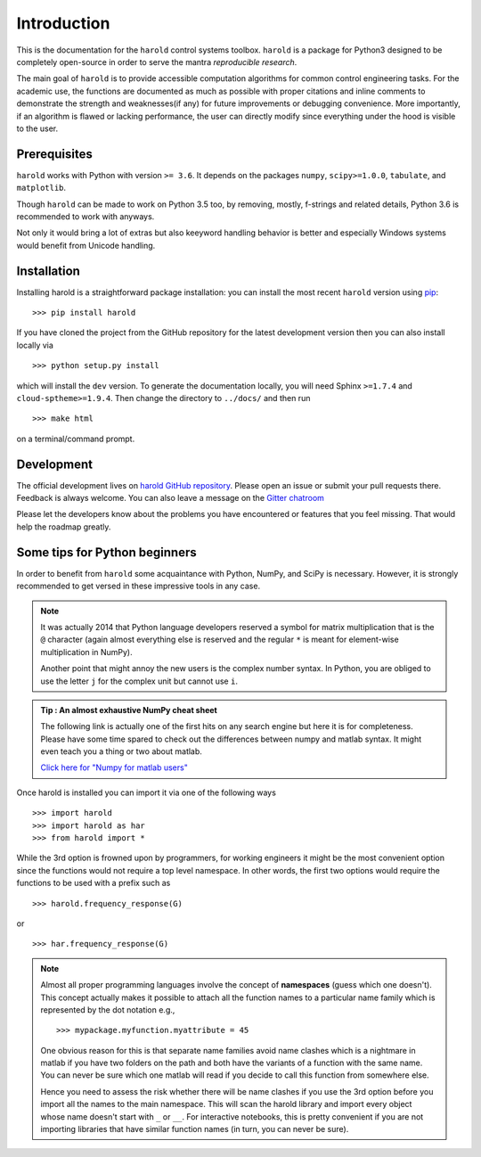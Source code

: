 Introduction
=============

This is the documentation for the ``harold`` control systems toolbox. ``harold``
is a package for Python3 designed to be completely open-source in order to
serve the mantra *reproducible research*.

The main goal of ``harold`` is to provide accessible computation algorithms for
common control engineering tasks. For the academic use, the functions are 
documented as much as possible with proper citations and inline comments to 
demonstrate the strength and weaknesses(if any) for future improvements or 
debugging convenience. More importantly, if an algorithm is flawed or lacking
performance, the user can directly modify since everything under the hood is
visible to the user.

Prerequisites
-------------

``harold`` works with Python with version ``>= 3.6``.  It depends on the
packages ``numpy``, ``scipy>=1.0.0``, ``tabulate``, and ``matplotlib``.

Though ``harold`` can be made to work on Python 3.5 too, by removing, mostly,
f-strings and related details, Python 3.6 is recommended to work with anyways.

Not only it would bring a lot of extras but also keeyword handling behavior is
better and especially Windows systems would benefit from Unicode handling.

Installation
------------

Installing harold is a straightforward package installation: you can install 
the most recent ``harold`` version using `pip`_::

    >>> pip install harold

.. _pip: http://pypi.python.org/pypi/pip

If you have cloned the project from the GitHub repository for the latest
development version then you can also install locally via ::

    >>> python setup.py install

which will install the ``dev`` version. To generate the documentation locally,
you will need Sphinx ``>=1.7.4`` and ``cloud-sptheme>=1.9.4``. Then change the
directory to ``../docs/`` and then run ::

    >>> make html
    
on a terminal/command prompt.

Development
-----------

The official development lives on 
`harold GitHub repository <https://github.com/ilayn/harold>`_. Please open an
issue or submit your pull requests there. Feedback is always welcome. You can
also leave a message on the `Gitter chatroom <https://gitter.im/ilayn/harold>`_

Please let the developers know about the problems you have encountered or
features that you feel missing. That would help the roadmap greatly.

Some tips for Python beginners
------------------------------------

In order to benefit from ``harold`` some acquaintance with Python, NumPy, and
SciPy is necessary. However, it is strongly recommended to get versed in these
impressive tools in any case.
    
.. note :: It was actually 2014 that Python language developers reserved a symbol
    for matrix multiplication that is the ``@`` character (again almost everything
    else is reserved and the regular ``*`` is meant for element-wise
    multiplication in NumPy).

    Another point that might annoy the new users is the complex number syntax.
    In Python, you are obliged to use the letter ``j`` for the complex unit but
    cannot use ``i``.

.. admonition :: Tip : An almost exhaustive NumPy cheat sheet
    :class: admonition hint

    The following link is actually one of the first hits on any search engine
    but here it is for completeness. Please have some time spared to check out
    the differences between numpy and matlab syntax. It might even teach you
    a thing or two about matlab. 
    
    `Click here for \"Numpy for matlab users\" <http://mathesaurus.sourceforge.net/matlab-numpy.html>`_

Once harold is installed you can import it via one of the following ways ::

    >>> import harold
    >>> import harold as har
    >>> from harold import *

While the 3rd option is frowned upon by programmers, for working engineers it
might be the most convenient option since the functions would not require a top
level namespace. In other words, the first two options would require the
functions to be used with a prefix such as ::

    >>> harold.frequency_response(G)
    
or ::
    
    >>> har.frequency_response(G)

.. note :: Almost all proper programming languages involve the concept of 
    **namespaces** (guess which one doesn't). This concept actually makes it
    possible to attach all the function names to a particular name family which
    is represented by the dot notation e.g., :: 

        >>> mypackage.myfunction.myattribute = 45

    One obvious reason for this is that separate name families avoid name clashes
    which is a nightmare in matlab if you have two folders on the path and both have
    the variants of a function with the same name. You can never be sure which 
    one matlab will read if you decide to call this function from somewhere else. 

    Hence you need to assess the risk whether there will be name clashes if you use
    the 3rd option before you import all the names to the main namespace. This will
    scan the harold library and import every object whose name doesn't start with 
    ``_`` or ``__``. For interactive notebooks, this is pretty convenient if you
    are not importing libraries that have similar function names (in turn, you can
    never be sure).
